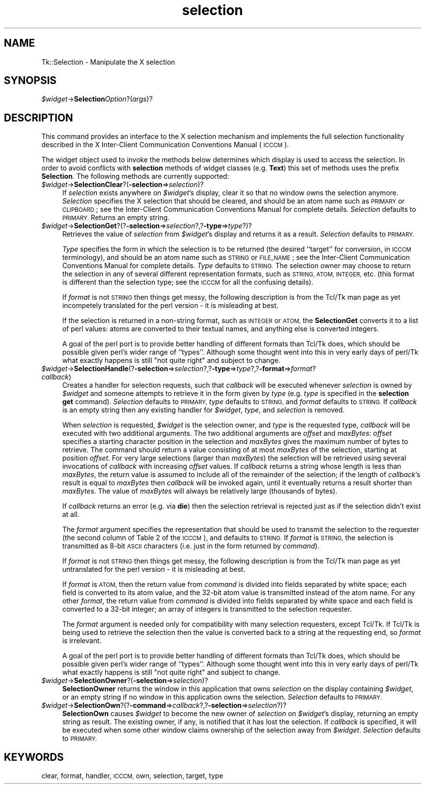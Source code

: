 .\" Automatically generated by Pod::Man 4.09 (Pod::Simple 3.35)
.\"
.\" Standard preamble:
.\" ========================================================================
.de Sp \" Vertical space (when we can't use .PP)
.if t .sp .5v
.if n .sp
..
.de Vb \" Begin verbatim text
.ft CW
.nf
.ne \\$1
..
.de Ve \" End verbatim text
.ft R
.fi
..
.\" Set up some character translations and predefined strings.  \*(-- will
.\" give an unbreakable dash, \*(PI will give pi, \*(L" will give a left
.\" double quote, and \*(R" will give a right double quote.  \*(C+ will
.\" give a nicer C++.  Capital omega is used to do unbreakable dashes and
.\" therefore won't be available.  \*(C` and \*(C' expand to `' in nroff,
.\" nothing in troff, for use with C<>.
.tr \(*W-
.ds C+ C\v'-.1v'\h'-1p'\s-2+\h'-1p'+\s0\v'.1v'\h'-1p'
.ie n \{\
.    ds -- \(*W-
.    ds PI pi
.    if (\n(.H=4u)&(1m=24u) .ds -- \(*W\h'-12u'\(*W\h'-12u'-\" diablo 10 pitch
.    if (\n(.H=4u)&(1m=20u) .ds -- \(*W\h'-12u'\(*W\h'-8u'-\"  diablo 12 pitch
.    ds L" ""
.    ds R" ""
.    ds C` ""
.    ds C' ""
'br\}
.el\{\
.    ds -- \|\(em\|
.    ds PI \(*p
.    ds L" ``
.    ds R" ''
.    ds C`
.    ds C'
'br\}
.\"
.\" Escape single quotes in literal strings from groff's Unicode transform.
.ie \n(.g .ds Aq \(aq
.el       .ds Aq '
.\"
.\" If the F register is >0, we'll generate index entries on stderr for
.\" titles (.TH), headers (.SH), subsections (.SS), items (.Ip), and index
.\" entries marked with X<> in POD.  Of course, you'll have to process the
.\" output yourself in some meaningful fashion.
.\"
.\" Avoid warning from groff about undefined register 'F'.
.de IX
..
.if !\nF .nr F 0
.if \nF>0 \{\
.    de IX
.    tm Index:\\$1\t\\n%\t"\\$2"
..
.    if !\nF==2 \{\
.        nr % 0
.        nr F 2
.    \}
.\}
.\" ========================================================================
.\"
.IX Title "selection 3pm"
.TH selection 3pm "2018-12-25" "perl v5.26.1" "User Contributed Perl Documentation"
.\" For nroff, turn off justification.  Always turn off hyphenation; it makes
.\" way too many mistakes in technical documents.
.if n .ad l
.nh
.SH "NAME"
Tk::Selection \- Manipulate the X selection
.SH "SYNOPSIS"
.IX Header "SYNOPSIS"
\&\fI\f(CI$widget\fI\fR\->\fBSelection\fR\fIOption\fR?(\fIargs\fR)?
.SH "DESCRIPTION"
.IX Header "DESCRIPTION"
This command provides an interface to the X selection mechanism and
implements the full selection functionality described in the
X Inter-Client Communication Conventions Manual (\s-1ICCCM\s0).
.PP
The widget object used to invoke the methods below determines which
display is used to access the selection.
In order to avoid conflicts with \fBselection\fR methods of widget classes
(e.g. \fBText\fR) this set of methods uses the prefix \fBSelection\fR.
The following methods are currently supported:
.IP "\fI\f(CI$widget\fI\fR\->\fBSelectionClear\fR?(\fB\-selection\fR=>\fIselection\fR)?" 4
.IX Item "$widget->SelectionClear?(-selection=>selection)?"
If \fIselection\fR exists anywhere on \fI\f(CI$widget\fI\fR's display, clear it
so that no window owns the selection anymore.  \fISelection\fR
specifies the X selection that should be cleared, and should be an
atom name such as \s-1PRIMARY\s0 or \s-1CLIPBOARD\s0; see the Inter-Client
Communication Conventions Manual for complete details.
\&\fISelection\fR defaults to \s-1PRIMARY.\s0
Returns an empty string.
.IP "\fI\f(CI$widget\fI\fR\->\fBSelectionGet\fR?(?\fB\-selection\fR=>\fIselection\fR?,?\fB\-type\fR=>\fItype\fR?)?" 4
.IX Item "$widget->SelectionGet?(?-selection=>selection?,?-type=>type?)?"
Retrieves the value of \fIselection\fR from \fI\f(CI$widget\fI\fR's display and
returns it as a result.  \fISelection\fR defaults to \s-1PRIMARY.\s0
.Sp
\&\fIType\fR specifies the form in which the selection is to be returned
(the desired ``target'' for conversion, in \s-1ICCCM\s0 terminology), and
should be an atom name such as \s-1STRING\s0 or \s-1FILE_NAME\s0; see the
Inter-Client Communication Conventions Manual for complete details.
\&\fIType\fR defaults to \s-1STRING.\s0  The selection owner may choose to
return the selection in any of several different representation
formats, such as \s-1STRING, ATOM, INTEGER,\s0 etc. (this format is different
than the selection type; see the \s-1ICCCM\s0 for all the confusing details).
.Sp
If \fIformat\fR is not \s-1STRING\s0 then things get messy, the following
description is from the Tcl/Tk man page as yet incompetely translated for
the perl version \- it is misleading at best.
.Sp
If the selection is returned in a non-string format, such as \s-1INTEGER\s0
or \s-1ATOM,\s0 the \fBSelectionGet\fR converts it to a list of perl
values: atoms are converted to their
textual names, and anything else is converted integers.
.Sp
A goal of the perl port is to provide better handling of different
formats than Tcl/Tk does, which should be possible given perl's
wider range of ``types''. Although some thought went into this
in very early days of perl/Tk what exactly happens is still
\&\*(L"not quite right\*(R" and subject to change.
.IP "\fI\f(CI$widget\fI\fR\->\fBSelectionHandle\fR(?\fB\-selection\fR=>\fIselection\fR?,?\fB\-type\fR=>\fItype\fR?,?\fB\-format\fR=>\fIformat\fR? \fIcallback\fR)" 4
.IX Item "$widget->SelectionHandle(?-selection=>selection?,?-type=>type?,?-format=>format? callback)"
Creates a handler for selection requests, such that \fIcallback\fR will
be executed whenever \fIselection\fR is owned by \fI\f(CI$widget\fI\fR and
someone attempts to retrieve it in the form given by \fItype\fR
(e.g. \fItype\fR is specified in the \fBselection get\fR command).
\&\fISelection\fR defaults to \s-1PRIMARY,\s0 \fItype\fR defaults to \s-1STRING,\s0 and
\&\fIformat\fR defaults to \s-1STRING.\s0  If \fIcallback\fR is an empty string
then any existing handler for \fI\f(CI$widget\fI\fR, \fItype\fR, and
\&\fIselection\fR is removed.
.Sp
When \fIselection\fR is requested, \fI\f(CI$widget\fI\fR is the selection owner,
and \fItype\fR is the requested type, \fIcallback\fR will be executed
with two additional arguments.
The two additional arguments
are \fIoffset\fR and \fImaxBytes\fR:  \fIoffset\fR specifies a starting
character position in the selection and \fImaxBytes\fR gives the maximum
number of bytes to retrieve.  The command should return a value consisting
of at most \fImaxBytes\fR of the selection, starting at position
\&\fIoffset\fR.  For very large selections (larger than \fImaxBytes\fR)
the selection will be retrieved using several invocations of \fIcallback\fR
with increasing \fIoffset\fR values.  If \fIcallback\fR returns a string
whose length is less than \fImaxBytes\fR, the return value is assumed to
include all of the remainder of the selection;  if the length of
\&\fIcallback\fR's result is equal to \fImaxBytes\fR then
\&\fIcallback\fR will be invoked again, until it eventually
returns a result shorter than \fImaxBytes\fR.  The value of \fImaxBytes\fR
will always be relatively large (thousands of bytes).
.Sp
If \fIcallback\fR returns an error (e.g. via \fBdie\fR)
then the selection retrieval is rejected
just as if the selection didn't exist at all.
.Sp
The \fIformat\fR argument specifies the representation that should be
used to transmit the selection to the requester (the second column of
Table 2 of the \s-1ICCCM\s0), and defaults to \s-1STRING.\s0  If \fIformat\fR is
\&\s-1STRING,\s0 the selection is transmitted as 8\-bit \s-1ASCII\s0 characters (i.e.
just in the form returned by \fIcommand\fR).
.Sp
If \fIformat\fR is not \s-1STRING\s0 then things get messy, the following
description is from the Tcl/Tk man page as yet untranslated for
the perl version \- it is misleading at best.
.Sp
If \fIformat\fR is
\&\s-1ATOM,\s0 then the return value from \fIcommand\fR is divided into fields
separated by white space;  each field is converted to its atom value,
and the 32\-bit atom value is transmitted instead of the atom name.
For any other \fIformat\fR, the return value from \fIcommand\fR is
divided into fields separated by white space and each field is
converted to a 32\-bit integer;  an array of integers is transmitted
to the selection requester.
.Sp
The \fIformat\fR argument is needed only for compatibility with
many selection requesters, except Tcl/Tk.  If Tcl/Tk is being
used to retrieve the selection then the value is converted back to
a string at the requesting end, so \fIformat\fR is
irrelevant.
.Sp
A goal of the perl port is to provide better handling of different
formats than Tcl/Tk does, which should be possible given perl's
wider range of ``types''. Although some thought went into this
in very early days of perl/Tk what exactly happens is still
\&\*(L"not quite right\*(R" and subject to change.
.IP "\fI\f(CI$widget\fI\fR\->\fBSelectionOwner\fR?(\fB\-selection\fR=>\fIselection\fR)?" 4
.IX Item "$widget->SelectionOwner?(-selection=>selection)?"
\&\fBSelectionOwner\fR returns the
window in this application that owns \fIselection\fR on the display
containing \fI\f(CI$widget\fI\fR, or an empty string if no window in this
application owns the selection.  \fISelection\fR defaults to \s-1PRIMARY.\s0
.IP "\fI\f(CI$widget\fI\fR\->\fBSelectionOwn\fR?(?\fB\-command\fR=>\fIcallback\fR?,?\fB\-selection\fR=>\fIselection\fR?)?" 4
.IX Item "$widget->SelectionOwn?(?-command=>callback?,?-selection=>selection?)?"
\&\fBSelectionOwn\fR causes \fI\f(CI$widget\fI\fR to become
the new owner of \fIselection\fR on \fI\f(CI$widget\fI\fR's display, returning
an empty string as result. The existing owner, if any, is notified
that it has lost the selection.
If \fIcallback\fR is specified, it will be executed when
some other window claims ownership of the selection away from
\&\fI\f(CI$widget\fI\fR.  \fISelection\fR defaults to \s-1PRIMARY.\s0
.SH "KEYWORDS"
.IX Header "KEYWORDS"
clear, format, handler, \s-1ICCCM,\s0 own, selection, target, type
